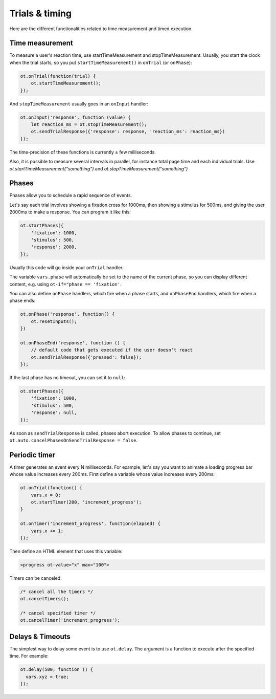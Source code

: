 .. _trials-timing:

Trials & timing
===============

Here are the different functionalities related to time measurement and timed execution.

Time measurement
----------------

To measure a user's reaction time, use startTimeMeasurement and stopTimeMeasurement.
Usually, you start the clock when the trial starts,
so you put ``startTimeMeasurement()`` in ``onTrial`` (or ``onPhase``):

.. code-block:: javascript

    ot.onTrial(function(trial) {
        ot.startTimeMeasurement();
    });

And ``stopTimeMeasurement`` usually goes in an ``onInput`` handler:

.. code-block:: javascript

    ot.onInput('response', function (value) {
        let reaction_ms = ot.stopTimeMeasurement();
        ot.sendTrialResponse({'response': response, 'reaction_ms': reaction_ms})
    });


The time-precision of these functions is currently ± few milliseconds.

Also, it is possible to measure several intervals in parallel, for instance total page time and each individual trials.
Use `ot.startTimeMeasurement("something")` and `ot.stopTimeMeasurement("something")`

Phases
------

Phases allow you to schedule a rapid sequence of events.

Let's say each trial involves showing a fixation cross for 1000ms,
then showing a stimulus for 500ms, and giving the user 2000ms to make a response.
You can program it like this:

.. code-block:: javascript

    ot.startPhases({
        'fixation': 1000,
        'stimulus': 500,
        'response': 2000,
    });

Usually this code will go inside your ``onTrial`` handler.

The variable ``vars.phase`` will automatically be set to the name of the current phase,
so you can display different content, e.g. using ``ot-if="phase == 'fixation'``.

You can also define ``onPhase`` handlers, which fire when a phase starts,
and ``onPhaseEnd`` handlers, which fire when a phase ends:

.. code-block:: javascript

    ot.onPhase('response', function() {
        ot.resetInputs();
    })

    ot.onPhaseEnd('response', function () {
        // default code that gets executed if the user doesn't react
        ot.sendTrialResponse({'pressed': false});
    });

If the last phase has no timeout, you can set it to ``null``:

.. code-block:: javascript

    ot.startPhases({
        'fixation': 1000,
        'stimulus': 500,
        'response': null,
    });

As soon as ``sendTrialResponse`` is called, phases abort execution.
To allow phases to continue, set ``ot.auto.cancelPhasesOnSendTrialResponse = false``.

Periodic timer
--------------

A timer generates an event every N milliseconds.
For example, let's say you want to animate a loading progress bar
whose value increases every 200ms.
First define a variable whose value increases every 200ms:

.. code-block:: javascript

    ot.onTrial(function() {
        vars.x = 0;
        ot.startTimer(200, 'increment_progress');
    }

    ot.onTimer('increment_progress', function(elapsed) {
        vars.x += 1;
    });

Then define an HTML element that uses this variable:

.. code-block:: html

    <progress ot-value="x" max="100">

Timers can be canceled:

.. code-block:: javascript

    /* cancel all the timers */
    ot.cancelTimers();

    /* cancel specified timer */
    ot.cancelTimer('increment_progress');


Delays & Timeouts
-----------------

The simplest way to delay some event is to use ``ot.delay``.
The argument is a function to execute after the specified time.
For example:

.. code-block:: javascript

    ot.delay(500, function () {
      vars.xyz = true;
    });

